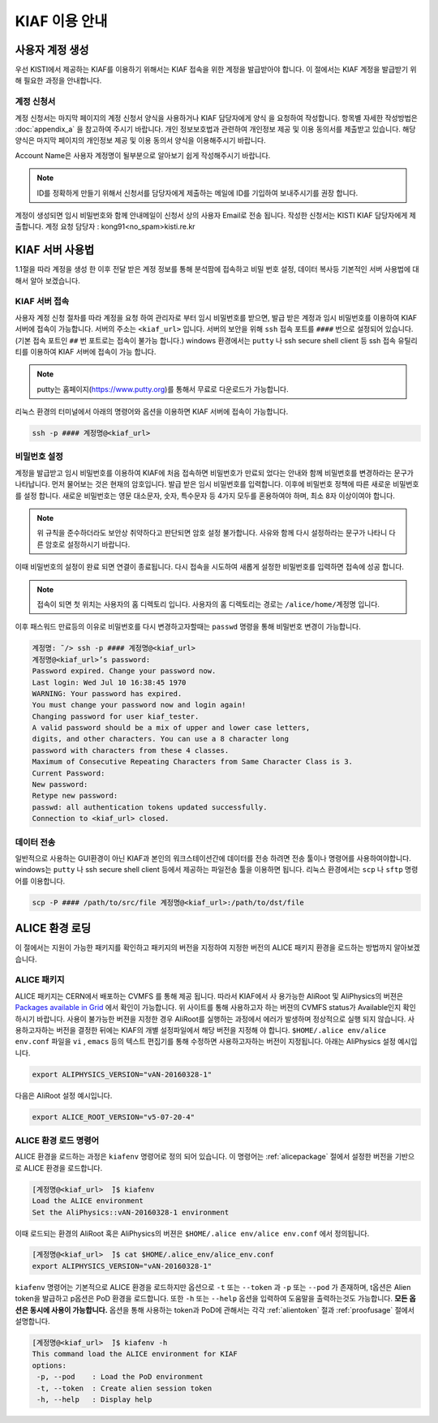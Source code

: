 KIAF 이용 안내
==================

사용자 계정 생성
------------------

우선 KISTI에서 제공하는 KIAF를 이용하기 위해서는 KIAF 접속을 위한 계정을 발급받아야 합니다. 
이 절에서는 KIAF 계정을 발급받기 위해 필요한 과정을 안내합니다.

계정 신청서
^^^^^^^^^^^^^^^^^

계정 신청서는 마지막 페이지의 계정 신청서 양식을 사용하거나 KIAF 담당자에게 양식 을 요청하여 작성합니다. 
항목별 자세한 작성방법은 :doc:`appendix_a` 을 참고하여 주시기 바랍니다.
개인 정보보호법과 관련하여 개인정보 제공 및 이용 동의서를 제출받고 있습니다. 
해당 양식은 마지막 페이지의 개인정보 제공 및 이용 동의서 양식을 이용해주시기 바랍니다.

Account Name은 사용자 계정명이 될부분으로 알아보기 쉽게 작성해주시기 바랍니다. 

.. note::

   ID를 정확하게 만들기 위해서 신청서를 담당자에게 제출하는 메일에 ID를 기입하여 보내주시기를 권장 합니다.
   
계정이 생성되면 임시 비밀번호와 함께 안내메일이 신청서 상의 사용자 Email로 전송 됩니다.
작성한 신청서는 KISTI KIAF 담당자에게 제출합니다. 
계정 요청 담당자 : kong91<no_spam>kisti.re.kr


KIAF 서버 사용법
-------------------

1.1절을 따라 계정을 생성 한 이후 전달 받은 계정 정보를 통해 분석팜에 접속하고 비밀
번호 설정, 데이터 복사등 기본적인 서버 사용법에 대해서 알아 보겠습니다.

KIAF 서버 접속
^^^^^^^^^^^^^^^^^^^

사용자 계정 신청 절차를 따라 계정을 요청 하여 관리자로 부터 임시 비밀번호를 받으면, 발급 받은 계정과 임시 비밀번호를 이용하여 KIAF 서버에 접속이 가능합니다. 
서버의 주소는 ``<kiaf_url>`` 입니다. 
서버의 보안을 위해 ``ssh`` 접속 포트를 ``####`` 번으로 설정되어 있습니다. (기본 접속 포트인 ``##`` 번 포트로는 접속이 불가능 합니다.) 
windows 환경에서는 ``putty`` 나 ssh secure shell client 등 ssh 접속 유틸리티를 이용하여 KIAF 서버에 접속이 가능 합니다.

.. note::

   putty는 홈페이지(https://www.putty.org)를 통해서 무료로 다운로드가 가능합니다.

   
리눅스 환경의 터미널에서 아래의 명령어와 옵션을 이용하면 KIAF 서버에 접속이 가능합니다.

.. code-block:: console

   ssh -p #### 계정명@<kiaf_url>

비밀번호 설정
^^^^^^^^^^^^^^^^^^^

계정을 발급받고 임시 비밀번호를 이용하여 KIAF에 처음 접속하면 비밀번호가 만료되 었다는 안내와 함께 비밀번호를 변경하라는 문구가 나타납니다. 
먼저 물어보는 것은 현재의 암호입니다. 
발급 받은 임시 비밀번호를 입력합니다. 
이후에 비밀번호 정책에 따른 새로운 비밀번호를 설정 합니다. 
새로운 비밀번호는 영문 대소문자, 숫자, 특수문자 등 4가지 모두를 혼용하여야 하며, 최소 8자 이상이여야 합니다.

.. note::
   
   위 규칙을 준수하더라도 보안상 취약하다고 판단되면 암호 설정 불가합니다. 사유와 함께 다시 설정하라는 문구가 나타니 다른 암호로 설정하시기 바랍니다.
   
이때 비밀번호의 설정이 완료 되면 연결이 종료됩니다. 
다시 접속을 시도하여 새롭게 설정한 비밀번호를 입력하면 접속에 성공 합니다.

.. note::

   접속이 되면 첫 위치는 사용자의 홈 디렉토리 입니다. 사용자의 홈 디렉토리는 경로는 ``/alice/home/계정명`` 입니다.
   
이후 패스워드 만료등의 이유로 비밀번호를 다시 변경하고자할때는 ``passwd`` 명령을 통해 비밀번호 변경이 가능합니다.

.. code-block:: console

   계정명: ̃/> ssh -p #### 계정명@<kiaf_url>
   계정명@<kiaf_url>’s password:
   Password expired. Change your password now.
   Last login: Wed Jul 10 16:38:45 1970
   WARNING: Your password has expired.
   You must change your password now and login again!
   Changing password for user kiaf_tester.
   A valid password should be a mix of upper and lower case letters,
   digits, and other characters. You can use a 8 character long
   password with characters from these 4 classes.
   Maximum of Consecutive Repeating Characters from Same Character Class is 3.
   Current Password:
   New password:
   Retype new password:
   passwd: all authentication tokens updated successfully.
   Connection to <kiaf_url> closed.

데이터 전송
^^^^^^^^^^^^^^^^^

일반적으로 사용하는 GUI환경이 아닌 KIAF과 본인의 워크스테이션간에 데이터를 전송 하려면 전송 툴이나 명령어를 사용하여야합니다. 
windows는 ``putty`` 나 ssh secure shell client 등에서 제공하는 파일전송 툴을 이용하면 됩니다. 
리눅스 환경에서는 ``scp`` 나 ``sftp`` 명령어를 이용합니다.

.. code-block:: console

   scp -P #### /path/to/src/file 계정명@<kiaf_url>:/path/to/dst/file
  
ALICE 환경 로딩
------------------------

이 절에서는 지원이 가능한 패키지를 확인하고 패키지의 버전을 지정하여 지정한 버전의 ALICE 패키지 환경을 로드하는 방법까지 알아보겠습니다.

.. _alicepackage:

ALICE 패키지
^^^^^^^^^^^^^^^^^^^^^^^

ALICE 패키지는 CERN에서 배포하는 CVMFS 를 통해 제공 됩니다. 
따라서 KIAF에서 사 용가능한 AliRoot 및 AliPhysics의 버젼은 `Packages available in Grid <https://alimonitor.cern.ch/packages/>`_ 에서 확인이 가능합니다. 
위 사이트를 통해 사용하고자 하는 버젼의 CVMFS status가 Available인지 확인 하시기 바랍니다. 
사용이 불가능한 버젼을 지정한 경우 AliRoot를 실행하는 과정에서 에러가 발생하며 정상적으로 실행 되지 않습니다.
사용하고자하는 버전을 결정한 뒤에는 KIAF의 개별 설정파일에서 해당 버전을 지정해 야 합니다. 
``$HOME/.alice env/alice env.conf`` 파일을 ``vi`` , ``emacs`` 등의 텍스트 편집기를 통해 수정하면 사용하고자하는 버전이 지정됩니다.
아래는 AliPhysics 설정 예시입니다.

.. code-block:: console

   export ALIPHYSICS_VERSION="vAN-20160328-1"

다음은 AliRoot 설정 예시입니다.

.. code-block:: console

   export ALICE_ROOT_VERSION="v5-07-20-4"
   
ALICE 환경 로드 명령어
^^^^^^^^^^^^^^^^^^^^^^^^^^^^^^^

ALICE 환경을 로드하는 과정은 ``kiafenv`` 명령어로 정의 되어 있습니다.
이 명령어는 :ref:`alicepackage` 절에서 설정한 버전을 기반으로 ALICE 환경을 로드합니다.
    
.. code-block:: console    

   [계정명@<kiaf_url>  ̃]$ kiafenv
   Load the ALICE environment
   Set the AliPhysics::vAN-20160328-1 environment

이때 로드되는 환경의 AliRoot 혹은 AliPhysics의 버젼은 ``$HOME/.alice env/alice env.conf`` 에서 정의됩니다.

.. code-block:: console

   [계정명@<kiaf_url>  ̃]$ cat $HOME/.alice_env/alice_env.conf
   export ALIPHYSICS_VERSION="vAN-20160328-1"
   
``kiafenv`` 명령어는 기본적으로 ALICE 환경을 로드하지만 옵션으로 ``-t`` 또는 ``--token`` 과 ``-p`` 또는 ``--pod`` 가 존재하며, t옵션은 Alien token을 발급하고 p옵션은 PoD 환경을 로드합니다. 
또한 ``-h`` 또는 ``--help`` 옵션을 입력하여 도움말을 출력하는것도 가능합니다. 
**모든 옵션은 동시에 사용이 가능합니다.** 
옵션을 통해 사용하는 token과 PoD에 관해서는 각각 :ref:`alientoken` 절과 :ref:`proofusage` 절에서 설명합니다.

.. code-block:: console

   [계정명@<kiaf_url>  ̃]$ kiafenv -h
   This command load the ALICE environment for KIAF
   options:
    -p, --pod    : Load the PoD environment
    -t, --token  : Create alien session token
    -h, --help   : Display help
